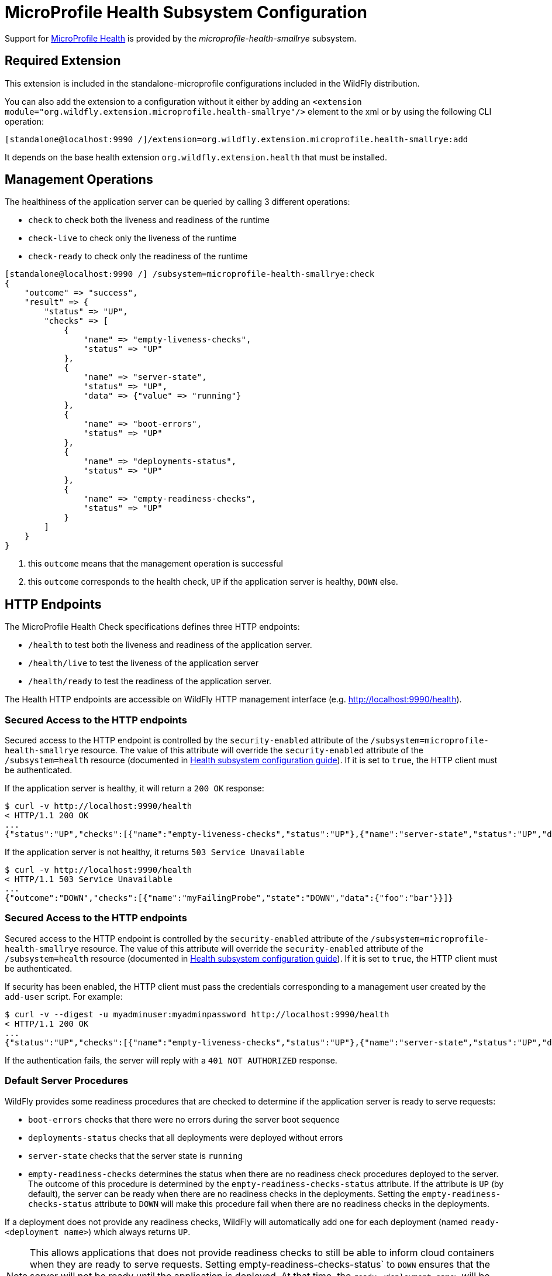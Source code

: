 [[MicroProfile_Health_SmallRye]]
= MicroProfile Health Subsystem Configuration

Support for https://microprofile.io/project/eclipse/microprofile-health[MicroProfile Health] is provided by
 the _microprofile-health-smallrye_ subsystem.

[[required-extension-microprofile-health-smallrye]]
== Required Extension

This extension is included in the standalone-microprofile configurations included in the
WildFly distribution.

You can also add the extension to a configuration without it either by adding
an `<extension module="org.wildfly.extension.microprofile.health-smallrye"/>`
element to the xml or by using the following CLI operation:

[source,options="nowrap"]
----
[standalone@localhost:9990 /]/extension=org.wildfly.extension.microprofile.health-smallrye:add
----

It depends on the base health extension `org.wildfly.extension.health` that must be installed.

== Management Operations

The healthiness of the application server can be queried by calling 3 different operations:

* `check` to check both the liveness and readiness of the runtime
* `check-live` to check only the liveness of the runtime
* `check-ready` to check only the readiness of the runtime


[source,options="nowrap"]
----
[standalone@localhost:9990 /] /subsystem=microprofile-health-smallrye:check
{
    "outcome" => "success",
    "result" => {
        "status" => "UP",
        "checks" => [
            {
                "name" => "empty-liveness-checks",
                "status" => "UP"
            },
            {
                "name" => "server-state",
                "status" => "UP",
                "data" => {"value" => "running"}
            },
            {
                "name" => "boot-errors",
                "status" => "UP"
            },
            {
                "name" => "deployments-status",
                "status" => "UP"
            },
            {
                "name" => "empty-readiness-checks",
                "status" => "UP"
            }
        ]
    }
}
----
<1> this `outcome` means that the management operation is successful
<2> this `outcome` corresponds to the health check, `UP` if the application server is healthy, `DOWN` else.

== HTTP Endpoints

The MicroProfile Health Check specifications defines three HTTP endpoints:

* `/health` to test both the liveness and readiness of the application server.
* `/health/live` to test the liveness of the application server
* `/health/ready` to test the readiness of the application server.

The Health HTTP endpoints are accessible on WildFly HTTP management interface (e.g. http://localhost:9990/health[http://localhost:9990/health]).

=== Secured Access to the HTTP endpoints

Secured access to the HTTP endpoint is controlled by the `security-enabled` attribute of the `/subsystem=microprofile-health-smallrye` resource.
The value of this attribute will override the `security-enabled` attribute of the `/subsystem=health` resource (documented in <<health-http-endpoint,Health subsystem configuration guide>>).
If it is set to `true`, the HTTP client must be authenticated.

If the application server is healthy, it will return a `200 OK` response:

[source,shell]
----
$ curl -v http://localhost:9990/health
< HTTP/1.1 200 OK
...
{"status":"UP","checks":[{"name":"empty-liveness-checks","status":"UP"},{"name":"server-state","status":"UP","data":{"value":"running"}},{"name":"boot-errors","status":"UP"},{"name":"deployments-status","status":"UP"},{"name":"empty-readiness-checks","status":"UP"}]}
----

If the application server  is not healthy, it returns `503 Service Unavailable`

[source,shell]
----
$ curl -v http://localhost:9990/health
< HTTP/1.1 503 Service Unavailable
...
{"outcome":"DOWN","checks":[{"name":"myFailingProbe","state":"DOWN","data":{"foo":"bar"}}]}
----

=== Secured Access to the HTTP endpoints

Secured access to the HTTP endpoint is controlled by the `security-enabled` attribute of the `/subsystem=microprofile-health-smallrye` resource.
The value of this attribute will override the `security-enabled` attribute of the `/subsystem=health` resource (documented in <<health-http-endpoint,Health subsystem configuration guide>>).
If it is set to `true`, the HTTP client must be authenticated.

If security has been enabled, the HTTP client must pass the credentials corresponding to a management user
created by the `add-user` script. For example:

[source,shell]
----
$ curl -v --digest -u myadminuser:myadminpassword http://localhost:9990/health
< HTTP/1.1 200 OK
...
{"status":"UP","checks":[{"name":"empty-liveness-checks","status":"UP"},{"name":"server-state","status":"UP","data":{"value":"running"}},{"name":"boot-errors","status":"UP"},{"name":"deployments-status","status":"UP"},{"name":"empty-readiness-checks","status":"UP"}]}
----

If the authentication fails, the  server will reply with a `401 NOT AUTHORIZED` response.

=== Default Server Procedures

WildFly provides some readiness procedures that are checked to determine if the application server is ready to serve requests:

* `boot-errors` checks that there were no errors during the server boot sequence
* `deployments-status` checks that all deployments were deployed without errors
* `server-state` checks that the server state is `running`
* `empty-readiness-checks` determines the status when there are no readiness check procedures deployed to the server. The outcome of this procedure is determined by the `empty-readiness-checks-status` attribute. If the attribute is
   `UP` (by default), the server can be ready when there are no readiness checks in the deployments. Setting the `empty-readiness-checks-status` attribute to `DOWN` will make this procedure fail when there are no readiness checks in the deployments.

If a deployment does not provide any readiness checks, WildFly will automatically add one for each deployment (named `ready-<deployment name>`) which always returns `UP`.

[NOTE]
====
This allows applications that does not provide readiness checks to still be able to inform cloud containers when they are ready to serve requests.
Setting empty-readiness-checks-status` to `DOWN` ensures that the server will not be ready until the application is deployed. At that time, the `ready-<deployment name>`
will be added (which returns `UP`) and the `empty-readiness-checks` procedure will no longer be checked as there is no a readiness check procedure provided by the deployment.
====

WildFly also provide a liveness procedure that is checked to determine if the application server is live:

* `empty-liveness-checks` determines the status when there are no liveness check procedures deployed to the server. The outcome of this procedure is determined by the `empty-liveness-checks-status` attribute. If the attribute is
`UP` (by default), the server can be live when there are no liveness checks in the deployments.  Setting the `empty-liveness-checks-status` attribute to `DOWN` will make this procedure fail when there are no liveness checks in the deployments.

It is possible to disable all these server procedures by using the MicroProfile Config property `mp.health.disable-default-procedures`.

[NOTE]
====
The MicroProfile Config property `mp.health.disable-default-procedures` is read at 2 different times:

1. __When the server starts__, to determine if its server procedures should be disabled or enabled. It can be set using the system property `mp.health.disable-default-procedures` or the environment variable `MP_HEALTH_DISABLE_DEFAULT_PROCEDURES`. Setting this property in a deployment is ignored at that time.
2. __When an application is deployed__, to determine if WildFly should add a readiness check if the deployment does not provide any. At that time, setting this property in a `microprofile-config.properties` file in the deployment would be taken into account. (with the usual priority rules for MicroProfile Config properties).
====

== Component Reference

The MicroProfile Health implementation is provided by the SmallRye Health project.

****

* https://microprofile.io/project/eclipse/microprofile-health[MicroProfile Health]
* http://github.com/smallrye/smallrye-health/[SmallRye Health]

****
